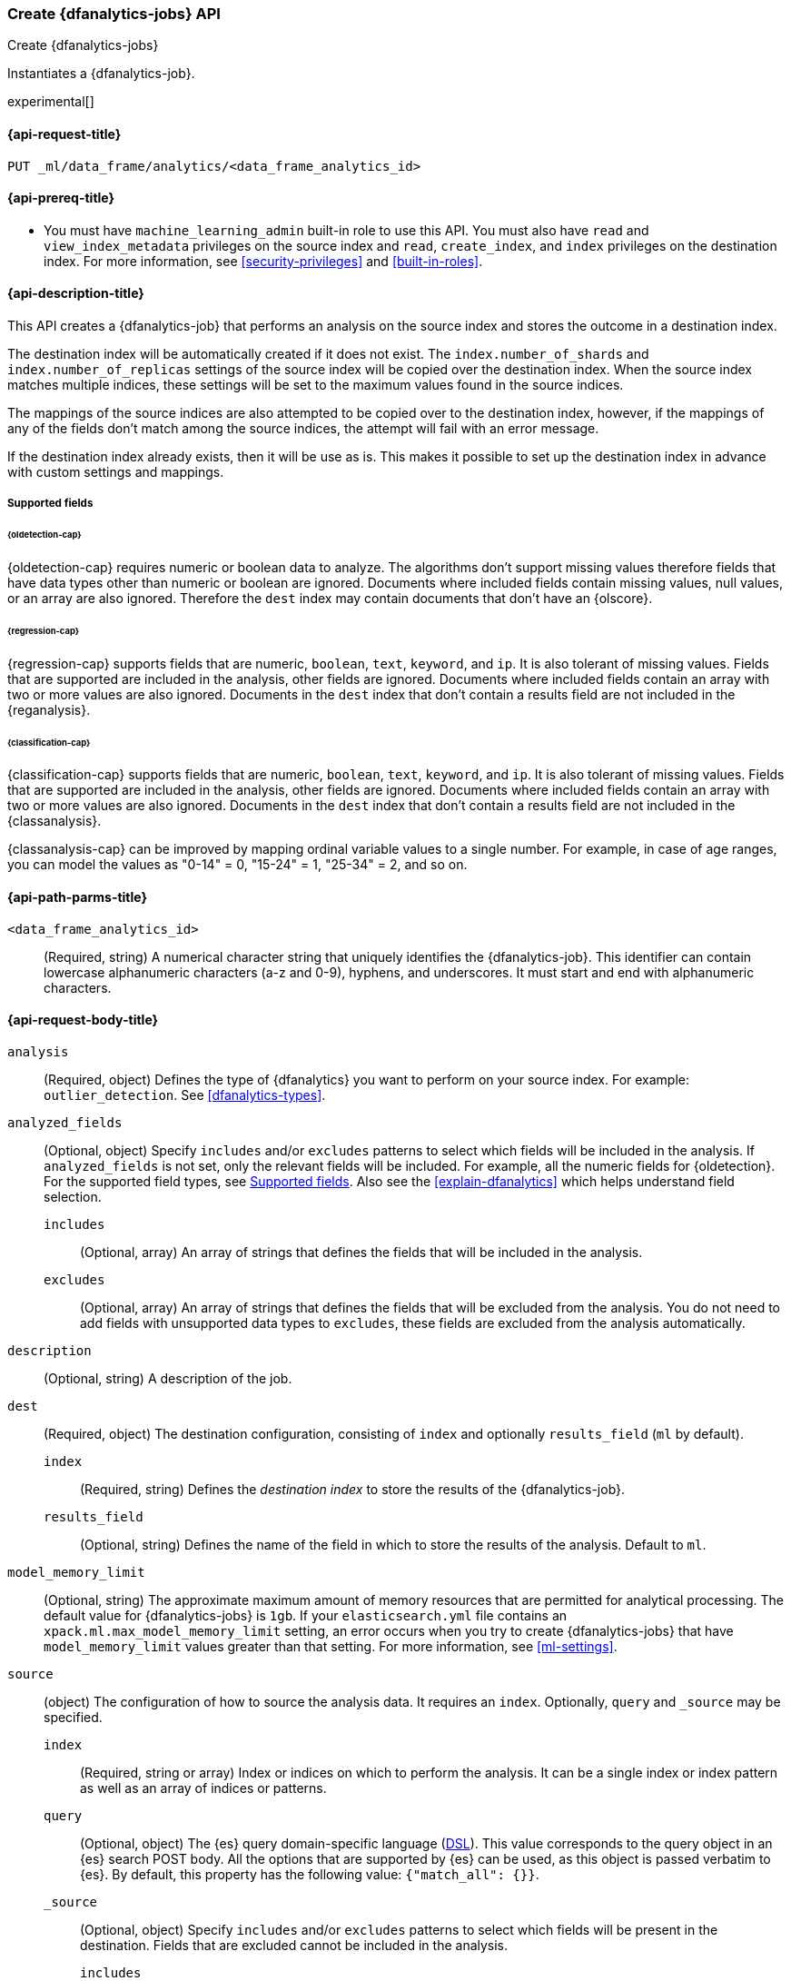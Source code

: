[role="xpack"]
[testenv="platinum"]
[[put-dfanalytics]]
=== Create {dfanalytics-jobs} API
[subs="attributes"]
++++
<titleabbrev>Create {dfanalytics-jobs}</titleabbrev>
++++

Instantiates a {dfanalytics-job}.

experimental[]

[[ml-put-dfanalytics-request]]
==== {api-request-title}

`PUT _ml/data_frame/analytics/<data_frame_analytics_id>`


[[ml-put-dfanalytics-prereq]]
==== {api-prereq-title}

* You must have `machine_learning_admin` built-in role to use this API. You must 
also have `read` and `view_index_metadata` privileges on the source index and 
`read`, `create_index`, and `index` privileges on the destination index. For 
more information, see <<security-privileges>> and <<built-in-roles>>.


[[ml-put-dfanalytics-desc]]
==== {api-description-title}

This API creates a {dfanalytics-job} that performs an analysis on the source 
index and stores the outcome in a destination index.

The destination index will be automatically created if it does not exist. The 
`index.number_of_shards` and `index.number_of_replicas` settings of the source 
index will be copied over the destination index. When the source index matches 
multiple indices, these settings will be set to the maximum values found in the 
source indices.

The mappings of the source indices are also attempted to be copied over
to the destination index, however, if the mappings of any of the fields don't 
match among the source indices, the attempt will fail with an error message.

If the destination index already exists, then it will be use as is. This makes 
it possible to set up the destination index in advance with custom settings 
and mappings.

[[ml-put-dfanalytics-supported-fields]]
===== Supported fields

====== {oldetection-cap}

{oldetection-cap} requires numeric or boolean data to analyze. The algorithms 
don't support missing values therefore fields that have data types other than 
numeric or boolean are ignored. Documents where included fields contain missing 
values, null values, or an array are also ignored. Therefore the `dest` index 
may contain documents that don't have an {olscore}.


====== {regression-cap}

{regression-cap} supports fields that are numeric, `boolean`, `text`, `keyword`, 
and `ip`. It is also tolerant of missing values. Fields that are supported are 
included in the analysis, other fields are ignored. Documents where included
fields contain  an array with two or more values are also ignored. Documents in
the `dest` index  that don’t contain a results field are not included in the
 {reganalysis}.


====== {classification-cap}

{classification-cap} supports fields that are numeric, `boolean`, `text`,
`keyword`, and `ip`. It is also tolerant of missing values. Fields that are 
supported are included in the analysis, other fields are ignored. Documents
where included fields contain an array with two or more values are also ignored. 
Documents in the `dest` index that don’t contain a results field are not
included in the {classanalysis}.

{classanalysis-cap} can be improved by mapping ordinal variable values to a 
single number. For example, in case of age ranges, you can model the values as 
"0-14" = 0, "15-24" = 1, "25-34" = 2, and so on.


[[ml-put-dfanalytics-path-params]]
==== {api-path-parms-title}

`<data_frame_analytics_id>`::
  (Required, string) A numerical character string that uniquely identifies the 
  {dfanalytics-job}. This identifier can contain lowercase alphanumeric
  characters (a-z and 0-9), hyphens, and underscores. It must start and end with
  alphanumeric characters.


[[ml-put-dfanalytics-request-body]]
==== {api-request-body-title}

`analysis`::
  (Required, object) Defines the type of {dfanalytics} you want to perform on 
  your source index. For example: `outlier_detection`. See 
  <<dfanalytics-types>>.
  
`analyzed_fields`::
  (Optional, object) Specify `includes` and/or `excludes` patterns to select
  which fields will be included in the analysis. If `analyzed_fields` is not set,
  only the relevant fields will be included. For example, all the numeric fields
  for {oldetection}. For the supported field types, see <<ml-put-dfanalytics-supported-fields>>.
  Also see the <<explain-dfanalytics>> which helps understand
  field selection.

  `includes`:::
    (Optional, array) An array of strings that defines the fields that will be 
    included in the analysis.
    
  `excludes`:::
    (Optional, array) An array of strings that defines the fields that will be 
    excluded from the analysis. You do not need to add fields with unsupported 
    data types to `excludes`, these fields are excluded from the analysis 
    automatically.

`description`::
  (Optional, string) A description of the job.

`dest`::
  (Required, object) The destination configuration, consisting of `index` and 
  optionally `results_field` (`ml` by default).
  
    `index`:::
      (Required, string) Defines the _destination index_ to store the results of 
      the {dfanalytics-job}.
    
    `results_field`:::
      (Optional, string) Defines the name of the field in which to store the 
      results of the analysis. Default to `ml`.
  
`model_memory_limit`::
  (Optional, string) The approximate maximum amount of memory resources that are 
  permitted for analytical processing. The default value for {dfanalytics-jobs} 
  is `1gb`. If your `elasticsearch.yml` file contains an 
  `xpack.ml.max_model_memory_limit` setting, an error occurs when you try to 
  create {dfanalytics-jobs} that have `model_memory_limit` values greater than 
  that setting. For more information, see <<ml-settings>>.
  
`source`::
  (object) The configuration of how to source the analysis data. It requires an `index`.
  Optionally, `query` and `_source` may be specified.
  
  `index`:::
    (Required, string or array) Index or indices on which to perform the 
    analysis. It can be a single index or index pattern as well as an array of 
    indices or patterns.
    
  `query`:::
    (Optional, object) The {es} query domain-specific language 
    (<<query-dsl,DSL>>). This value corresponds to the query object in an {es} 
    search POST body. All the options that are supported by {es} can be used, 
    as this object is passed verbatim to {es}. By default, this property has 
    the following value: `{"match_all": {}}`.

  `_source`:::
    (Optional, object) Specify `includes` and/or `excludes` patterns to select
    which fields will be present in the destination. Fields that are excluded
    cannot be included in the analysis.
        
      `includes`::::
        (array) An array of strings that defines the fields that will be included in 
        the destination.
          
      `excludes`::::
        (array) An array of strings that defines the fields that will be excluded 
        from the destination.

`allow_lazy_start`::
  (Optional, boolean) Whether this job should be allowed to start when there
  is insufficient {ml} node capacity for it to be immediately assigned to a node.
  The default is `false`, which means that the <<start-dfanalytics>>
  will return an error if a {ml} node with capacity to run the
  job cannot immediately be found. (However, this is also subject to
  the cluster-wide `xpack.ml.max_lazy_ml_nodes` setting - see
  <<advanced-ml-settings>>.) If this option is set to `true` then
  the <<start-dfanalytics>> will not return an error, and the job will
  wait in the `starting` state until sufficient {ml} node capacity
  is available.


[[ml-put-dfanalytics-example]]
==== {api-examples-title}


[[ml-put-dfanalytics-example-od]]
===== {oldetection-cap} example

The following example creates the `loganalytics` {dfanalytics-job}, the analysis 
type is `outlier_detection`:

[source,console]
--------------------------------------------------
PUT _ml/data_frame/analytics/loganalytics
{
  "description": "Outlier detection on log data",
  "source": {
    "index": "logdata"
  },
  "dest": {
    "index": "logdata_out"
  },
  "analysis": {
    "outlier_detection": {
      "compute_feature_influence": true,
      "outlier_fraction": 0.05,
      "standardization_enabled": true
    }
  }
}
--------------------------------------------------
// TEST[setup:setup_logdata]


The API returns the following result:

[source,console-result]
----
{
    "id": "loganalytics",
    "description": "Outlier detection on log data",
    "source": {
        "index": ["logdata"],
        "query": {
            "match_all": {}
        }
    },
    "dest": {
        "index": "logdata_out",
        "results_field": "ml"
    },
    "analysis": {
        "outlier_detection": {
            "compute_feature_influence": true,
            "outlier_fraction": 0.05,
            "standardization_enabled": true
        }
    },
    "model_memory_limit": "1gb",
    "create_time" : 1562265491319,
    "version" : "8.0.0",
    "allow_lazy_start" : false
}
----
// TESTRESPONSE[s/1562265491319/$body.$_path/]
// TESTRESPONSE[s/"version": "8.0.0"/"version": $body.version/]


[[ml-put-dfanalytics-example-r]]
===== {regression-cap} examples

The following example creates the `house_price_regression_analysis` 
{dfanalytics-job}, the analysis type is `regression`:

[source,console]
--------------------------------------------------
PUT _ml/data_frame/analytics/house_price_regression_analysis
{
  "source": {
    "index": "houses_sold_last_10_yrs"
  },
  "dest": {
    "index": "house_price_predictions"
  },
  "analysis": 
    {
      "regression": {
        "dependent_variable": "price"
      }
    }
}
--------------------------------------------------
// TEST[skip:TBD]


The API returns the following result:

[source,console-result]
----
{
  "id" : "house_price_regression_analysis",
  "source" : {
    "index" : [
      "houses_sold_last_10_yrs"
    ],
    "query" : {
      "match_all" : { }
    }
  },
  "dest" : {
    "index" : "house_price_predictions",
    "results_field" : "ml"
  },
  "analysis" : {
    "regression" : {
      "dependent_variable" : "price",
      "training_percent" : 100
    }
  },
  "model_memory_limit" : "1gb",
  "create_time" : 1567168659127,
  "version" : "8.0.0",
  "allow_lazy_start" : false
}
----
// TESTRESPONSE[s/1567168659127/$body.$_path/]
// TESTRESPONSE[s/"version": "8.0.0"/"version": $body.version/]


The following example creates a job and specifies a training percent:

[source,console]
--------------------------------------------------
PUT _ml/data_frame/analytics/student_performance_mathematics_0.3
{
 "source": {
   "index": "student_performance_mathematics"
 },
 "dest": {
   "index":"student_performance_mathematics_reg"
 },
 "analysis":
   {
     "regression": {
       "dependent_variable": "G3",
       "training_percent": 70  <1>
     }
   }
}
--------------------------------------------------
// TEST[skip:TBD]

<1> The `training_percent` defines the percentage of the data set that will be used 
for training the model.


[[ml-put-dfanalytics-example-c]]
===== {classification-cap} example

The following example creates the `loan_classification` {dfanalytics-job}, the 
analysis type is `classification`:

[source,console]
--------------------------------------------------
PUT _ml/data_frame/analytics/loan_classification
{
  "source" : {
    "index": "loan-applicants"
  },
  "dest" : {
    "index": "loan-applicants-classified"
  },
  "analysis" : {
    "classification": {
      "dependent_variable": "label",
      "training_percent": 75,
      "num_top_classes": 2
    }
  }
}
--------------------------------------------------
// TEST[skip:TBD]
